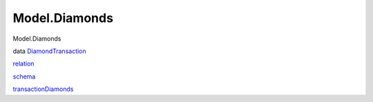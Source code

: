 ==============
Model.Diamonds
==============

Model.Diamonds

data `DiamondTransaction <Model-Diamonds.html#t:DiamondTransaction>`__

`relation <Model-Diamonds.html#v:relation>`__

`schema <Model-Diamonds.html#v:schema>`__

`transactionDiamonds <Model-Diamonds.html#v:transactionDiamonds>`__
